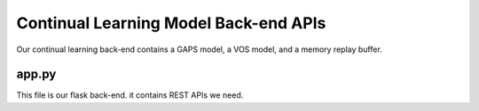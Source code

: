 Continual Learning Model Back-end APIs
======================================

Our continual learning back-end contains a GAPS model, a VOS model, and a memory replay buffer.

app.py 
------

This file is our flask back-end. it contains REST APIs we need.

.. py:function:: gen_frames_with_pred()

    this function is a helper function which continuously yield predicted frame to our API

    it will trigger ``my_trainer.infer_one_aot()`` which will generate a predicted frame


.. py:function:: get_pred_cam_stream()

    front-end could use ``http://127.0.0.1:7000/pred_cam`` to GET the frame stream from continual learning back-end server.

    Flask API function. this function continuously yield predicted frame.

    :return: Flask Response that contains predict frame

    :rtype: Flask Response object


.. py:function:: gen_frames()

    this function is a helper function which continuously yield original camera frame to our API

    Note: this function is for debug purpose.


.. py:function:: get_camera_stream()

    front-end could use ``http://127.0.0.1:7000/camera`` to GET the frame stream from continual learning back-end server.

    Flask API function. this function continuously yield original camera frame.

    :return: Flask Response that contains original camera frame

    :rtype: Flask Response object


.. py:function:: take_snapshot()

    front-end could use ``http://127.0.0.1:7000/snapshot`` to GET a snapshot from camera.

    Flask API function. this function return a image by base64 string.

    :return: response json string which contains base64 image string.

    :rtype: JSON object

    Return Format:
    
    .. code-block::

        {
            data:{
                img: (image base64 string)
            } 
            status: 200
            statusText: "OK"
        }

.. py:function:: undo_finetune()

    front-end could use ``http://127.0.0.1:7000/undo`` to trigger our continual learning model restore the last state (forget the last object it learned)

    Flask API function. this function return the undo status.

    :return: response json string that return the status of API.

    :rtype: JSON object

    Return Format:
    
    .. code-block::

        {
            status: "success"
        }

.. py:function:: trigger_fine_tune()

    front-end could use ``http://127.0.0.1:7000/trigger_finetune`` to trigger our continual learning model start to adapt a novel object.

    Flask API function. this function return the adaptation status.

    Request Format:

    .. code-block::

        resp = requests.post("http://localhost:7000/trigger_finetune",
                    files={"file": img_bytes, "mask": mask_bytes, "label":label})
        files:
        {
            "file": "SDJFOIDS87x..." (pickle),
            "mask": "[[True False True True .....]]" (pickle) 
            "label": "car" (bytes)
        }

    :return: response json string that return the status of API.

    :rtype: JSON object

    Return Format:
    
    .. code-block::

        {
            status: "success"
        }
